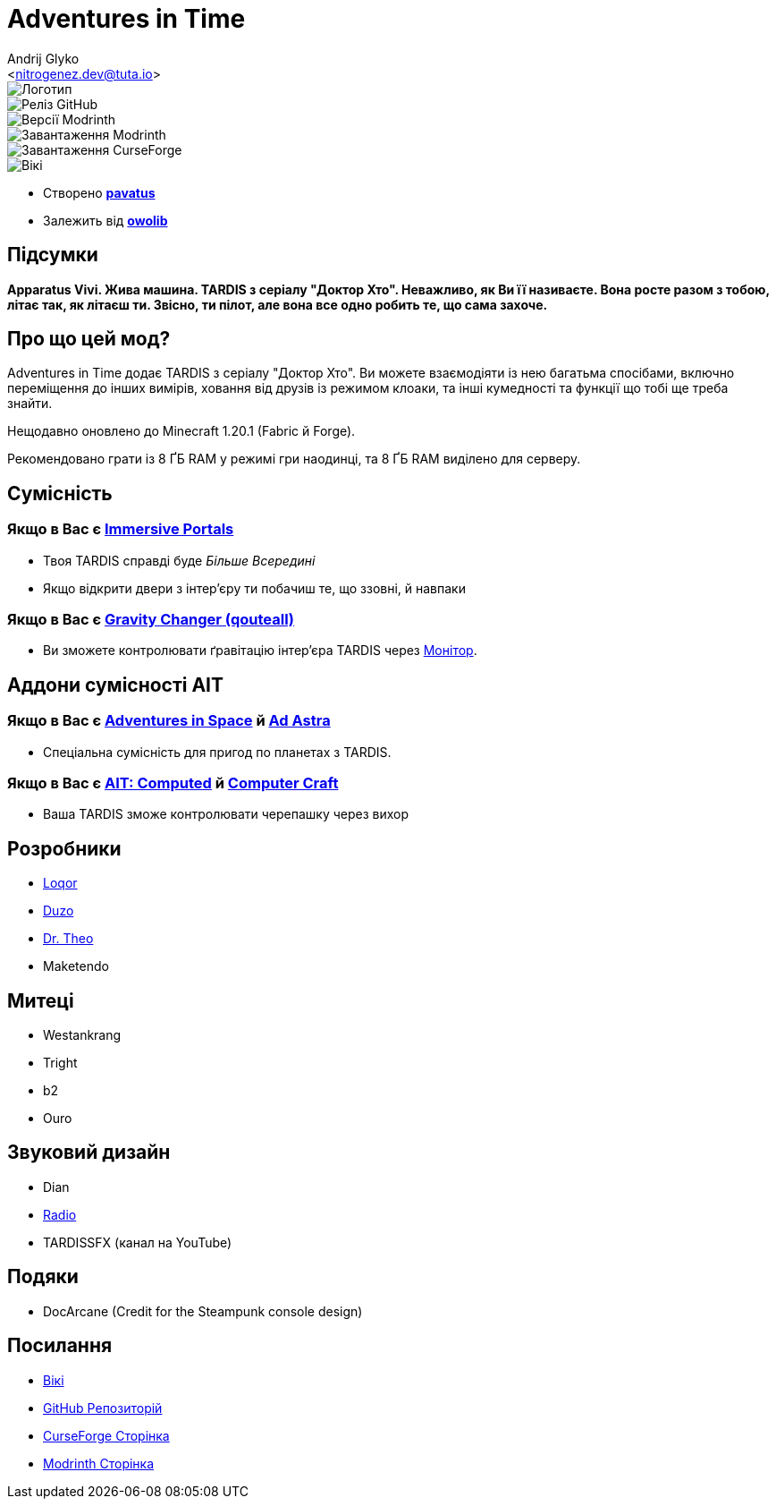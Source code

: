 = Adventures in Time
:Author: Andrij Glyko
:Email: <nitrogenez.dev@tuta.io>
:Revision: v0.2
:Date: 2024-12-27

image::https://github.com/M-D-Team/ait-fabric-1.20.1/blob/main/src/main/resources/assets/ait/textures/gui/title/main_ait_logo.png?raw=true[Логотип]
image::https://img.shields.io/github/v/release/M-D-Team/ait-fabric-1.20.1?include_prereleases[Реліз GitHub]
image::https://img.shields.io/modrinth/game-versions/ait?link=https%3A%2F%2Fmodrinth.com%2Fmod%2Fait%2Fversions[Версії Modrinth]
image::https://img.shields.io/modrinth/dt/ait?logo=modrinth&link=https%3A%2F%2Fmodrinth.com%2Fmod%2Fait[Завантаження Modrinth]
image::https://img.shields.io/curseforge/dt/856138?logo=curseforge&color=red&link=https%3A%2F%2Fwww.curseforge.com%2Fminecraft%2Fmc-mods%2Fadventures-in-time[Завантаження CurseForge]
image::https://img.shields.io/badge/wiki-grey?logo=gitbook&logoColor=white&link=https%3A%2F%2Floqor.dev%2Fait%2F[Вікі]

- Створено https://pavatus.github.io[*pavatus*]
- Залежить від https://modrinth.com/mod/owo-lib[*owolib*]

== Підсумки

**Apparatus Vivi. Жива машина. TARDIS з серіалу "Доктор Хто". Неважливо, як Ви її називаєте.
Вона росте разом з тобою, літає так, як літаєш ти. Звісно, ти пілот, але вона все одно робить те,
що сама захоче.**

== Про що цей мод?

Adventures in Time додає TARDIS з серіалу "Доктор Хто". Ви можете взаємодіяти із нею багатьма
спосібами, включно переміщення до інших вимірів, ховання від друзів із режимом клоаки, та інші
кумедності та функції що тобі ще треба знайти.

Нещодавно оновлено до Minecraft 1.20.1 (Fabric й Forge).

Рекомендовано грати із 8 ҐБ RAM у режимі гри наодинці, та 8 ҐБ RAM виділено
для серверу.

== Сумісність
=== Якщо в Вас є https://modrinth.com/mod/immersiveportals[Immersive Portals]
- Твоя TARDIS справді буде _Більше Всередині_
- Якщо відкрити двери з інтер'єру ти побачиш те, що ззовні, й навпаки

=== Якщо в Вас є https://modrinth.com/mod/gravity-api-fork/version[Gravity Changer (qouteall)]
- Ви зможете контролювати ґравітацію інтер'єра TARDIS через https://loqor.dev/ait/Monitor/[Монітор].

== Аддони сумісності AIT
=== Якщо в Вас є https://github.com/DrTheodor/adventures-in-space[Adventures in Space] й https://modrinth.com/mod/ad-astra[Ad Astra]
- Спеціальна сумісність для пригод по планетах з TARDIS.

=== Якщо в Вас є https://github.com/Duzos/aitcompute/tree/0.1.0.24-1.20.1-dev[AIT: Computed] й https://modrinth.com/mod/cc-tweaked[Computer Craft]
- Ваша TARDIS зможе контролювати черепашку через вихор

== Розробники
- https://loqor.dev[Loqor]
- https://duzo.is-a.dev[Duzo]
- https://theo.is-a.dev[Dr. Theo]
- Maketendo

== Митеці
- Westankrang
- Tright
- b2
- Ouro

== Звуковий дизайн
- Dian
- https://im-radio.bandcamp.com/album/ait-mod-music-disc-drifting[Radio]
- TARDISSFX (канал на YouTube)

== Подяки
- DocArcane (Credit for the Steampunk console design)

== Посилання
- https://pavatus.github.io/ait-wiki/[Вікі]
- https://github.com/pavatus/ait/[GitHub Репозиторій]
- https://www.curseforge.com/minecraft/mc-mods/adventures-in-time[CurseForge Сторінка]
- https://modrinth.com/mod/ait[Modrinth Сторінка]

